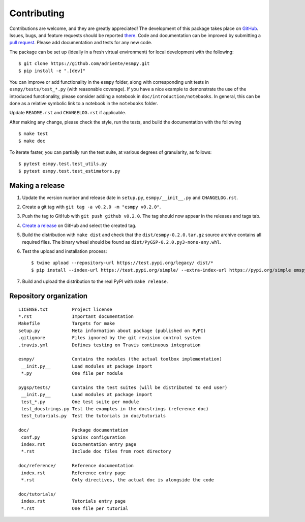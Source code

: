 ============
Contributing
============

Contributions are welcome, and they are greatly appreciated! The development of
this package takes place on `GitHub <https://github.com/adriente/esmpy>`_.
Issues, bugs, and feature requests should be reported `there
<https://github.com/adriente/esmpy/issues>`_.
Code and documentation can be improved by submitting a `pull request
<https://github.com/adriente/esmpy/pulls>`_. Please add documentation and
tests for any new code.

The package can be set up (ideally in a fresh virtual environment) for local
development with the following::

    $ git clone https://github.com/adriente/esmpy.git
    $ pip install -e ".[dev]"

You can improve or add functionality in the ``esmpy`` folder, along with
corresponding unit tests in ``esmpy/tests/test_*.py`` (with reasonable
coverage).
If you have a nice example to demonstrate the use of the introduced
functionality, please consider adding a notebook in ``doc/introduction/notebooks``.
In general, this can be done as a relative symbolic link to a notebook in the
``notebooks`` folder.

Update ``README.rst`` and ``CHANGELOG.rst`` if applicable.

After making any change, please check the style, run the tests, and build the
documentation with the following ::

    $ make test
    $ make doc

To iterate faster, you can partially run the test suite, at various degrees of
granularity, as follows::

   $ pytest esmpy.test.test_utils.py
   $ pytest esmpy.test.test_estimators.py

Making a release
----------------

#. Update the version number and release date in ``setup.py``,
   ``esmpy/__init__.py`` and ``CHANGELOG.rst``.
#. Create a git tag with ``git tag -a v0.2.0 -m "esmpy v0.2.0"``.
#. Push the tag to GitHub with ``git push github v0.2.0``. The tag should now
   appear in the releases and tags tab.
#. `Create a release <https://github.com/adriente/esmpy/releases/new>`_ on
   GitHub and select the created tag. 
#. Build the distribution with ``make dist`` and check that the
   ``dist/esmpy-0.2.0.tar.gz`` source archive contains all required files. The
   binary wheel should be found as ``dist/PyGSP-0.2.0.py3-none-any.whl``.
#. Test the upload and installation process::

    $ twine upload --repository-url https://test.pypi.org/legacy/ dist/*
    $ pip install --index-url https://test.pypi.org/simple/ --extra-index-url https://pypi.org/simple emspy

#. Build and upload the distribution to the real PyPI with ``make release``.


Repository organization
-----------------------

::

  LICENSE.txt         Project license
  *.rst               Important documentation
  Makefile            Targets for make
  setup.py            Meta information about package (published on PyPI)
  .gitignore          Files ignored by the git revision control system
  .travis.yml         Defines testing on Travis continuous integration

  esmpy/              Contains the modules (the actual toolbox implementation)
   __init.py__        Load modules at package import
   *.py               One file per module

  pygsp/tests/        Contains the test suites (will be distributed to end user)
   __init.py__        Load modules at package import
   test_*.py          One test suite per module
   test_docstrings.py Test the examples in the docstrings (reference doc)
   test_tutorials.py  Test the tutorials in doc/tutorials

  doc/                Package documentation
   conf.py            Sphinx configuration
   index.rst          Documentation entry page
   *.rst              Include doc files from root directory

  doc/reference/      Reference documentation
   index.rst          Reference entry page
   *.rst              Only directives, the actual doc is alongside the code

  doc/tutorials/
   index.rst          Tutorials entry page
   *.rst              One file per tutorial